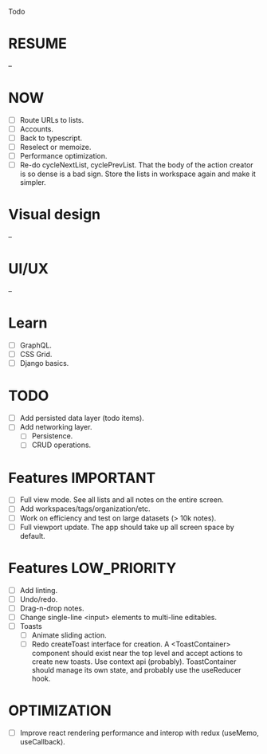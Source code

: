 Todo

* RESUME
  --

* NOW
  - [ ] Route URLs to lists.
  - [ ] Accounts.
  - [ ] Back to typescript.
  - [ ] Reselect or memoize.
  - [ ] Performance optimization.
  - [ ] Re-do cycleNextList, cyclePrevList. That the body of the
    action creator is so dense is a bad sign. Store the lists in
    workspace again and make it simpler.

* Visual design
  --

* UI/UX
  --

* Learn
  - [ ] GraphQL.
  - [ ] CSS Grid.
  - [ ] Django basics.

* TODO
  - [ ] Add persisted data layer (todo items).
  - [ ] Add networking layer.
    - [ ] Persistence.
    - [ ] CRUD operations.

* Features                                                        :IMPORTANT:
  - [ ] Full view mode. See all lists and all notes on the entire screen.
  - [ ] Add workspaces/tags/organization/etc.
  - [ ] Work on efficiency and test on large datasets (> 10k notes).
  - [ ] Full viewport update. The app should take up all screen space
    by default.

* Features                                                     :LOW_PRIORITY:
  - [ ] Add linting.
  - [ ] Undo/redo.
  - [ ] Drag-n-drop notes.
  - [ ] Change single-line <input> elements to multi-line editables.
  - [ ] Toasts
    - [ ] Animate sliding action.
    - [ ] Redo createToast interface for creation. A <ToastContainer>
      component should exist near the top level and accept actions to
      create new toasts. Use context api (probably). ToastContainer
      should manage its own state, and probably use the useReducer
      hook.

* OPTIMIZATION
  - [ ] Improve react rendering performance and interop with redux
    (useMemo, useCallback).
